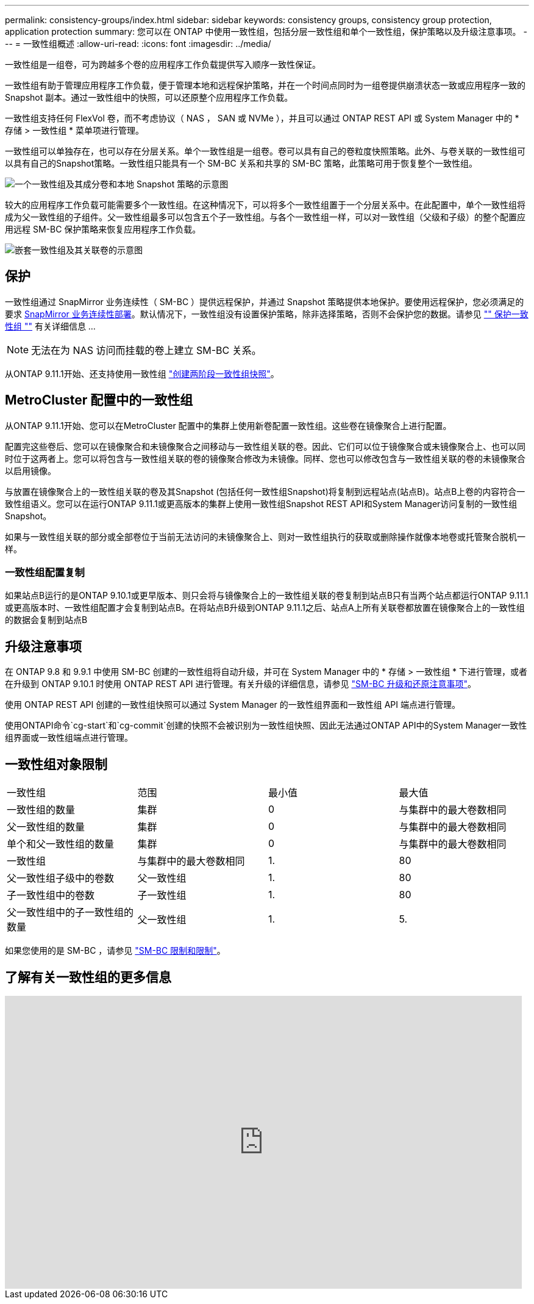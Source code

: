 ---
permalink: consistency-groups/index.html 
sidebar: sidebar 
keywords: consistency groups, consistency group protection, application protection 
summary: 您可以在 ONTAP 中使用一致性组，包括分层一致性组和单个一致性组，保护策略以及升级注意事项。 
---
= 一致性组概述
:allow-uri-read: 
:icons: font
:imagesdir: ../media/


[role="lead"]
一致性组是一组卷，可为跨越多个卷的应用程序工作负载提供写入顺序一致性保证。

一致性组有助于管理应用程序工作负载，便于管理本地和远程保护策略，并在一个时间点同时为一组卷提供崩溃状态一致或应用程序一致的 Snapshot 副本。通过一致性组中的快照，可以还原整个应用程序工作负载。

一致性组支持任何 FlexVol 卷，而不考虑协议（ NAS ， SAN 或 NVMe ），并且可以通过 ONTAP REST API 或 System Manager 中的 * 存储 > 一致性组 * 菜单项进行管理。

一致性组可以单独存在，也可以存在分层关系。单个一致性组是一组卷。卷可以具有自己的卷粒度快照策略。此外、与卷关联的一致性组可以具有自己的Snapshot策略。一致性组只能具有一个 SM-BC 关系和共享的 SM-BC 策略，此策略可用于恢复整个一致性组。

image:../media/consistency-group-single-diagram.gif["一个一致性组及其成分卷和本地 Snapshot 策略的示意图"]

较大的应用程序工作负载可能需要多个一致性组。在这种情况下，可以将多个一致性组置于一个分层关系中。在此配置中，单个一致性组将成为父一致性组的子组件。父一致性组最多可以包含五个子一致性组。与各个一致性组一样，可以对一致性组（父级和子级）的整个配置应用远程 SM-BC 保护策略来恢复应用程序工作负载。

image:../media/consistency-group-nested-diagram.gif["嵌套一致性组及其关联卷的示意图"]



== 保护

一致性组通过 SnapMirror 业务连续性（ SM-BC ）提供远程保护，并通过 Snapshot 策略提供本地保护。要使用远程保护，您必须满足的要求 xref:../smbc/smbc_plan_prerequisites.html#licensing[SnapMirror 业务连续性部署]。默认情况下，一致性组没有设置保护策略，除非选择策略，否则不会保护您的数据。请参见 link:protect-task.html["" 保护一致性组 ""] 有关详细信息 ...


NOTE: 无法在为 NAS 访问而挂载的卷上建立 SM-BC 关系。

从ONTAP 9.11.1开始、还支持使用一致性组 link:protect-task.html#two-phase-CG-snapshot-creation["创建两阶段一致性组快照"]。



== MetroCluster 配置中的一致性组

从ONTAP 9.11.1开始、您可以在MetroCluster 配置中的集群上使用新卷配置一致性组。这些卷在镜像聚合上进行配置。

配置完这些卷后、您可以在镜像聚合和未镜像聚合之间移动与一致性组关联的卷。因此、它们可以位于镜像聚合或未镜像聚合上、也可以同时位于这两者上。您可以将包含与一致性组关联的卷的镜像聚合修改为未镜像。同样、您也可以修改包含与一致性组关联的卷的未镜像聚合以启用镜像。

与放置在镜像聚合上的一致性组关联的卷及其Snapshot (包括任何一致性组Snapshot)将复制到远程站点(站点B)。站点B上卷的内容符合一致性组语义。您可以在运行ONTAP 9.11.1或更高版本的集群上使用一致性组Snapshot REST API和System Manager访问复制的一致性组Snapshot。

如果与一致性组关联的部分或全部卷位于当前无法访问的未镜像聚合上、则对一致性组执行的获取或删除操作就像本地卷或托管聚合脱机一样。



=== 一致性组配置复制

如果站点B运行的是ONTAP 9.10.1或更早版本、则只会将与镜像聚合上的一致性组关联的卷复制到站点B只有当两个站点都运行ONTAP 9.11.1或更高版本时、一致性组配置才会复制到站点B。在将站点B升级到ONTAP 9.11.1之后、站点A上所有关联卷都放置在镜像聚合上的一致性组的数据会复制到站点B



== 升级注意事项

在 ONTAP 9.8 和 9.9.1 中使用 SM-BC 创建的一致性组将自动升级，并可在 System Manager 中的 * 存储 > 一致性组 * 下进行管理，或者在升级到 ONTAP 9.10.1 时使用 ONTAP REST API 进行管理。有关升级的详细信息，请参见 link:../smbc/smbc_admin_upgrade_and_revert_considerations.html["SM-BC 升级和还原注意事项"]。

使用 ONTAP REST API 创建的一致性组快照可以通过 System Manager 的一致性组界面和一致性组 API 端点进行管理。

使用ONTAPI命令`cg-start`和`cg-commit`创建的快照不会被识别为一致性组快照、因此无法通过ONTAP API中的System Manager一致性组界面或一致性组端点进行管理。



== 一致性组对象限制

|===


| 一致性组 | 范围 | 最小值 | 最大值 


| 一致性组的数量 | 集群 | 0 | 与集群中的最大卷数相同 


| 父一致性组的数量 | 集群 | 0 | 与集群中的最大卷数相同 


| 单个和父一致性组的数量 | 集群 | 0 | 与集群中的最大卷数相同 


| 一致性组 | 与集群中的最大卷数相同 | 1. | 80 


| 父一致性组子级中的卷数 | 父一致性组 | 1. | 80 


| 子一致性组中的卷数 | 子一致性组 | 1. | 80 


| 父一致性组中的子一致性组的数量 | 父一致性组 | 1. | 5. 
|===
如果您使用的是 SM-BC ，请参见 link:../smbc/smbc_plan_additional_restrictions_and_limitations.html#volumes["SM-BC 限制和限制"]。



== 了解有关一致性组的更多信息

video::j0jfXDcdyzE[youtube,width=848,height=480]